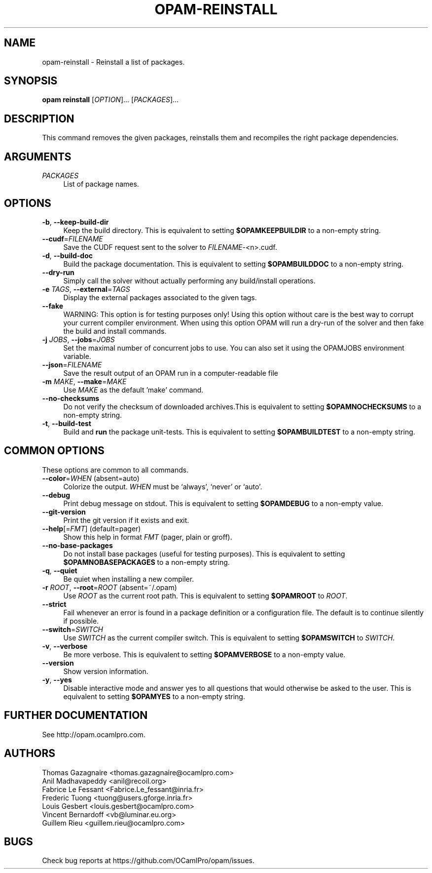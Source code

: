 .\" Pipe this output to groff -man -Tutf8 | less
.\"
.TH "OPAM-REINSTALL" 1 "" "Opam 1.1.0" "Opam Manual"
.\" Disable hyphenantion and ragged-right
.nh
.ad l
.SH NAME
.P
opam\-reinstall \- Reinstall a list of packages.
.SH SYNOPSIS
.P
\fBopam reinstall\fR [\fIOPTION\fR]... [\fIPACKAGES\fR]...
.SH DESCRIPTION
.P
This command removes the given packages, reinstalls them and recompiles the right package dependencies.
.SH ARGUMENTS
.TP 4
\fIPACKAGES\fR
List of package names.
.SH OPTIONS
.TP 4
\fB\-b\fR, \fB\-\-keep\-build\-dir\fR
Keep the build directory. This is equivalent to setting \fB$OPAMKEEPBUILDIR\fR to a non\-empty string.
.TP 4
\fB\-\-cudf\fR=\fIFILENAME\fR
Save the CUDF request sent to the solver to \fIFILENAME\fR\-<n>.cudf.
.TP 4
\fB\-d\fR, \fB\-\-build\-doc\fR
Build the package documentation. This is equivalent to setting \fB$OPAMBUILDDOC\fR to a non\-empty string.
.TP 4
\fB\-\-dry\-run\fR
Simply call the solver without actually performing any build/install operations.
.TP 4
\fB\-e\fR \fITAGS\fR, \fB\-\-external\fR=\fITAGS\fR
Display the external packages associated to the given tags.
.TP 4
\fB\-\-fake\fR
WARNING: This option is for testing purposes only! Using this option without care is the best way to corrupt your current compiler environment. When using this option OPAM will run a dry\-run of the solver and then fake the build and install commands.
.TP 4
\fB\-j\fR \fIJOBS\fR, \fB\-\-jobs\fR=\fIJOBS\fR
Set the maximal number of concurrent jobs to use. You can also set it using the OPAMJOBS environment variable.
.TP 4
\fB\-\-json\fR=\fIFILENAME\fR
Save the result output of an OPAM run in a computer\-readable file
.TP 4
\fB\-m\fR \fIMAKE\fR, \fB\-\-make\fR=\fIMAKE\fR
Use \fIMAKE\fR as the default 'make' command.
.TP 4
\fB\-\-no\-checksums\fR
Do not verify the checksum of downloaded archives.This is equivalent to setting \fB$OPAMNOCHECKSUMS\fR to a non\-empty string.
.TP 4
\fB\-t\fR, \fB\-\-build\-test\fR
Build and \fBrun\fR the package unit\-tests. This is equivalent to setting \fB$OPAMBUILDTEST\fR to a non\-empty string.
.SH COMMON OPTIONS
.P
These options are common to all commands.
.TP 4
\fB\-\-color\fR=\fIWHEN\fR (absent=auto)
Colorize the output. \fIWHEN\fR must be `always', `never' or `auto'.
.TP 4
\fB\-\-debug\fR
Print debug message on stdout. This is equivalent to setting \fB$OPAMDEBUG\fR to a non\-empty value.
.TP 4
\fB\-\-git\-version\fR
Print the git version if it exists and exit.
.TP 4
\fB\-\-help\fR[=\fIFMT\fR] (default=pager)
Show this help in format \fIFMT\fR (pager, plain or groff).
.TP 4
\fB\-\-no\-base\-packages\fR
Do not install base packages (useful for testing purposes). This is equivalent to setting \fB$OPAMNOBASEPACKAGES\fR to a non\-empty string.
.TP 4
\fB\-q\fR, \fB\-\-quiet\fR
Be quiet when installing a new compiler.
.TP 4
\fB\-r\fR \fIROOT\fR, \fB\-\-root\fR=\fIROOT\fR (absent=~/.opam)
Use \fIROOT\fR as the current root path. This is equivalent to setting \fB$OPAMROOT\fR to \fIROOT\fR.
.TP 4
\fB\-\-strict\fR
Fail whenever an error is found in a package definition or a configuration file. The default is to continue silently if possible.
.TP 4
\fB\-\-switch\fR=\fISWITCH\fR
Use \fISWITCH\fR as the current compiler switch. This is equivalent to setting \fB$OPAMSWITCH\fR to \fISWITCH\fR.
.TP 4
\fB\-v\fR, \fB\-\-verbose\fR
Be more verbose. This is equivalent to setting \fB$OPAMVERBOSE\fR to a non\-empty value.
.TP 4
\fB\-\-version\fR
Show version information.
.TP 4
\fB\-y\fR, \fB\-\-yes\fR
Disable interactive mode and answer yes to all questions that would otherwise be asked to the user. This is equivalent to setting \fB$OPAMYES\fR to a non\-empty string.
.SH FURTHER DOCUMENTATION
.P
See http://opam.ocamlpro.com.
.SH AUTHORS
.P
Thomas Gazagnaire <thomas.gazagnaire@ocamlpro.com>
.sp -1
.P
Anil Madhavapeddy <anil@recoil.org>
.sp -1
.P
Fabrice Le Fessant <Fabrice.Le_fessant@inria.fr>
.sp -1
.P
Frederic Tuong <tuong@users.gforge.inria.fr>
.sp -1
.P
Louis Gesbert <louis.gesbert@ocamlpro.com>
.sp -1
.P
Vincent Bernardoff <vb@luminar.eu.org>
.sp -1
.P
Guillem Rieu <guillem.rieu@ocamlpro.com>
.SH BUGS
.P
Check bug reports at https://github.com/OCamlPro/opam/issues.